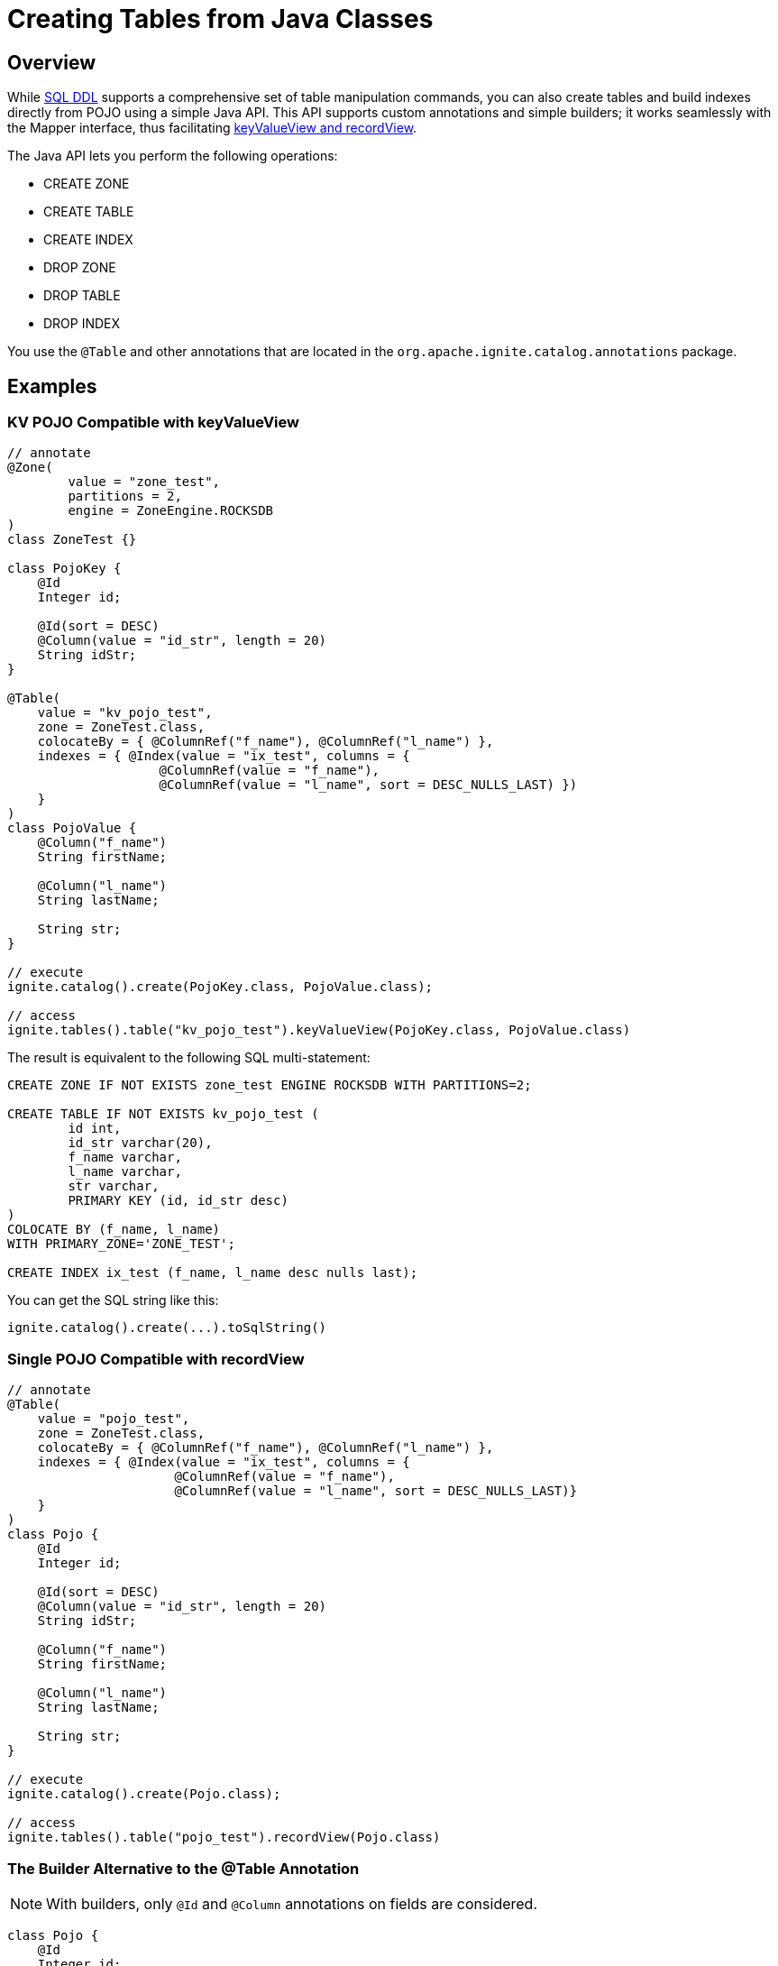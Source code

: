 // Licensed to the Apache Software Foundation (ASF) under one or more
// contributor license agreements.  See the NOTICE file distributed with
// this work for additional information regarding copyright ownership.
// The ASF licenses this file to You under the Apache License, Version 2.0
// (the "License"); you may not use this file except in compliance with
// the License.  You may obtain a copy of the License at
//
// http://www.apache.org/licenses/LICENSE-2.0
//
// Unless required by applicable law or agreed to in writing, software
// distributed under the License is distributed on an "AS IS" BASIS,
// WITHOUT WARRANTIES OR CONDITIONS OF ANY KIND, either express or implied.
// See the License for the specific language governing permissions and
// limitations under the License.
= Creating Tables from Java Classes

== Overview

While link:SQL-reference/ddl[SQL DDL] supports a comprehensive set of table manipulation commands, you can also create tables and build indexes directly from POJO using a simple Java API. This API supports custom annotations and simple builders; it works seamlessly with the Mapper interface, thus facilitating link:developers-guide/table-api[keyValueView and recordView].

The Java API lets you perform the following operations:

* CREATE ZONE
* CREATE TABLE
* CREATE INDEX
* DROP ZONE
* DROP TABLE
* DROP INDEX

You use the `@Table` and other annotations that are located in the `org.apache.ignite.catalog.annotations` package. 

== Examples

=== KV POJO Compatible with keyValueView

[source, java]
----
// annotate
@Zone(
        value = "zone_test",
        partitions = 2,
        engine = ZoneEngine.ROCKSDB
)
class ZoneTest {}

class PojoKey {
    @Id
    Integer id;
    
    @Id(sort = DESC)
    @Column(value = "id_str", length = 20)
    String idStr;
}

@Table(
    value = "kv_pojo_test",
    zone = ZoneTest.class,
    colocateBy = { @ColumnRef("f_name"), @ColumnRef("l_name") },
    indexes = { @Index(value = "ix_test", columns = {
                    @ColumnRef(value = "f_name"), 
                    @ColumnRef(value = "l_name", sort = DESC_NULLS_LAST) })	
    }
)
class PojoValue {
    @Column("f_name")
    String firstName;

    @Column("l_name")
    String lastName;

    String str;
}

// execute
ignite.catalog().create(PojoKey.class, PojoValue.class);

// access
ignite.tables().table("kv_pojo_test").keyValueView(PojoKey.class, PojoValue.class)
----

The result is equivalent to the following SQL multi-statement:

[source, sql]
----
CREATE ZONE IF NOT EXISTS zone_test ENGINE ROCKSDB WITH PARTITIONS=2;

CREATE TABLE IF NOT EXISTS kv_pojo_test (
	id int,
	id_str varchar(20),
	f_name varchar,
	l_name varchar,
	str varchar,
	PRIMARY KEY (id, id_str desc)
)
COLOCATE BY (f_name, l_name)
WITH PRIMARY_ZONE='ZONE_TEST';

CREATE INDEX ix_test (f_name, l_name desc nulls last);
----

You can get the SQL string like this:

[source, java]
----
ignite.catalog().create(...).toSqlString()
----

=== Single POJO Compatible with recordView

[source, java]
----
// annotate
@Table(
    value = "pojo_test",
    zone = ZoneTest.class,
    colocateBy = { @ColumnRef("f_name"), @ColumnRef("l_name") },
    indexes = { @Index(value = "ix_test", columns = {
                      @ColumnRef(value = "f_name"), 
                      @ColumnRef(value = "l_name", sort = DESC_NULLS_LAST)}
    }
)
class Pojo {
    @Id
    Integer id;

    @Id(sort = DESC)
    @Column(value = "id_str", length = 20)
    String idStr;

    @Column("f_name")
    String firstName;

    @Column("l_name")
    String lastName;

    String str;
}

// execute
ignite.catalog().create(Pojo.class);

// access
ignite.tables().table("pojo_test").recordView(Pojo.class)
----

=== The Builder Alternative to the @Table Annotation

NOTE: With builders, only `@Id` and `@Column` annotations on fields are considered.

[source, java]
----
class Pojo {
    @Id
    Integer id;

    @Id(sort = DESC)
    @Column(value = "id_str", length = 20)
    String idStr;

    @Column("f_name")
    String firstName;

    @Column("l_name")
    String lastName;

    String str;
}

ignite.catalog()
  .create(ZoneDefinition.builder("zone_test")
    .partitions(2));

ignite.catalog()
  .create(TableDefinition.builder("pojo_test")
    .ifNotExists()
  	.colocateBy("id", "id_str")
  	.zone("zone_test")
    .record(Pojo.class) // .key(Key.class).value(Value.class)
    .build());
----

== Next Steps

Once you have created a table using the Java API, you can manipulate it using the link:SQL-reference/ddl[SQL commands].